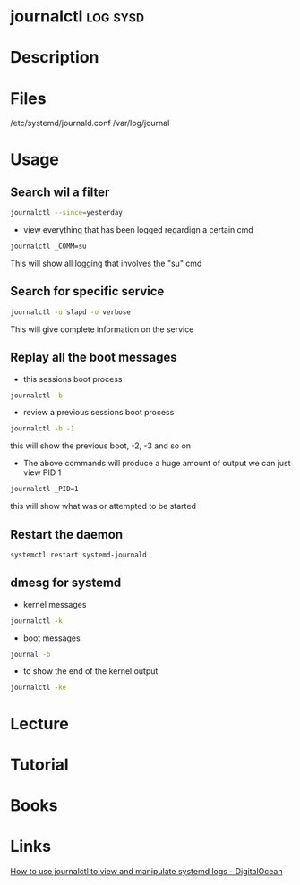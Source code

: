#+TAGS: log sysd


* journalctl							   :log:sysd:
* Description
* Files
/etc/systemd/journald.conf
/var/log/journal
* Usage
** Search wil a filter
#+BEGIN_SRC sh
journalctl --since=yesterday
#+END_SRC

- view everything that has been logged regardign a certain cmd
#+BEGIN_SRC sh
journalctl _COMM=su
#+END_SRC
This will show all logging that involves the "su" cmd
** Search for specific service
#+BEGIN_SRC sh
journalctl -u slapd -o verbose
#+END_SRC
This will give complete information on the service
** Replay all the boot messages
- this sessions boot process
#+BEGIN_SRC sh
journalctl -b 
#+END_SRC

- review a previous sessions boot process
#+BEGIN_SRC sh
journalctl -b -1
#+END_SRC
this will show the previous boot, -2, -3 and so on

- The above commands will produce a huge amount of output we can just view PID 1
#+BEGIN_SRC sh
journalctl _PID=1
#+END_SRC
this will show what was or attempted to be started

** Restart the daemon
#+BEGIN_SRC sh
systemctl restart systemd-journald
#+END_SRC

** dmesg for systemd
- kernel messages
#+BEGIN_SRC sh
journalctl -k
#+END_SRC

- boot messages
#+BEGIN_SRC sh
journal -b
#+END_SRC

- to show the end of the kernel output
#+BEGIN_SRC sh
journalctl -ke
#+END_SRC

* Lecture
* Tutorial
* Books
* Links
[[https://www.digitalocean.com/community/tutorials/how-to-use-journalctl-to-view-and-manipulate-systemd-logs][How to use journalctl to view and manipulate systemd logs - DigitalOcean]]
